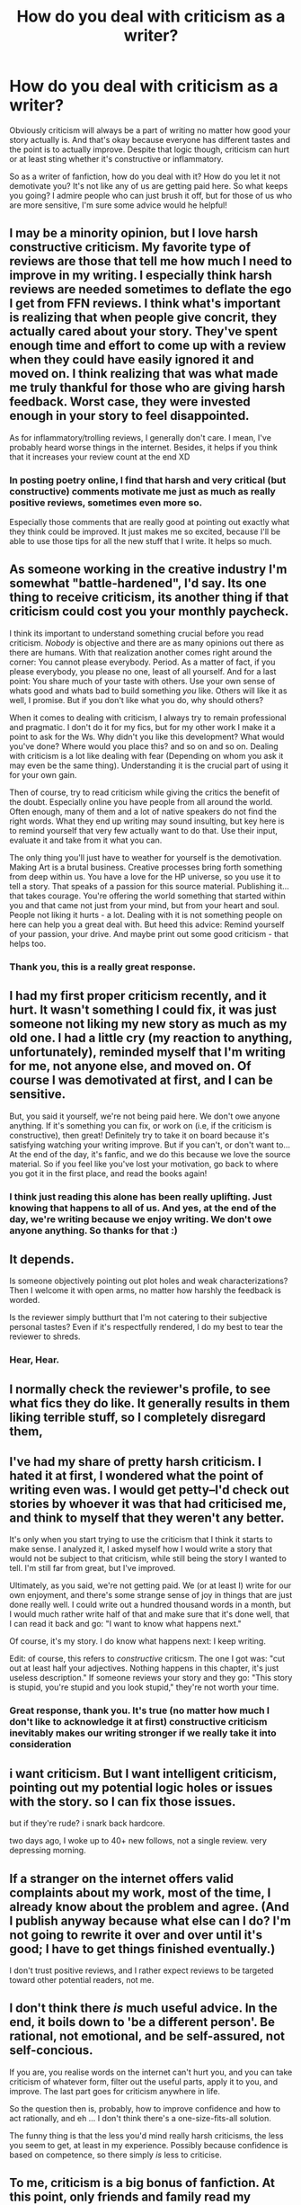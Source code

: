 #+TITLE: How do you deal with criticism as a writer?

* How do you deal with criticism as a writer?
:PROPERTIES:
:Author: face19171
:Score: 5
:DateUnix: 1460495548.0
:DateShort: 2016-Apr-13
:FlairText: Discussion
:END:
Obviously criticism will always be a part of writing no matter how good your story actually is. And that's okay because everyone has different tastes and the point is to actually improve. Despite that logic though, criticism can hurt or at least sting whether it's constructive or inflammatory.

So as a writer of fanfiction, how do you deal with it? How do you let it not demotivate you? It's not like any of us are getting paid here. So what keeps you going? I admire people who can just brush it off, but for those of us who are more sensitive, I'm sure some advice would he helpful!


** I may be a minority opinion, but I love harsh constructive criticism. My favorite type of reviews are those that tell me how much I need to improve in my writing. I especially think harsh reviews are needed sometimes to deflate the ego I get from FFN reviews. I think what's important is realizing that when people give concrit, they actually cared about your story. They've spent enough time and effort to come up with a review when they could have easily ignored it and moved on. I think realizing that was what made me truly thankful for those who are giving harsh feedback. Worst case, they were invested enough in your story to feel disappointed.

As for inflammatory/trolling reviews, I generally don't care. I mean, I've probably heard worse things in the internet. Besides, it helps if you think that it increases your review count at the end XD
:PROPERTIES:
:Author: M-Cheese
:Score: 10
:DateUnix: 1460498810.0
:DateShort: 2016-Apr-13
:END:

*** In posting poetry online, I find that harsh and very critical (but constructive) comments motivate me just as much as really positive reviews, sometimes even more so.

Especially those comments that are really good at pointing out exactly what they think could be improved. It just makes me so excited, because I'll be able to use those tips for all the new stuff that I write. It helps so much.
:PROPERTIES:
:Author: BigFatNo
:Score: 3
:DateUnix: 1460507381.0
:DateShort: 2016-Apr-13
:END:


** As someone working in the creative industry I'm somewhat "battle-hardened", I'd say. Its one thing to receive criticism, its another thing if that criticism could cost you your monthly paycheck.

I think its important to understand something crucial before you read criticism. /Nobody/ is objective and there are as many opinions out there as there are humans. With that realization another comes right around the corner: You cannot please everybody. Period. As a matter of fact, if you please everybody, you please no one, least of all yourself. And for a last point: You share much of your taste with others. Use your own sense of whats good and whats bad to build something /you/ like. Others will like it as well, I promise. But if you don't like what you do, why should others?

When it comes to dealing with criticism, I always try to remain professional and pragmatic. I don't do it for my fics, but for my other work I make it a point to ask for the Ws. Why didn't you like this development? What would you've done? Where would you place this? and so on and so on. Dealing with criticism is a lot like dealing with fear (Depending on whom you ask it may even be the same thing). Understanding it is the crucial part of using it for your own gain.

Then of course, try to read criticism while giving the critics the benefit of the doubt. Especially online you have people from all around the world. Often enough, many of them and a lot of native speakers do not find the right words. What they end up writing may sound insulting, but key here is to remind yourself that very few actually want to do that. Use their input, evaluate it and take from it what you can.

The only thing you'll just have to weather for yourself is the demotivation. Making Art is a brutal business. Creative processes bring forth something from deep within us. You have a love for the HP universe, so you use it to tell a story. That speaks of a passion for this source material. Publishing it... that takes courage. You're offering the world something that started within you and that came not just from your mind, but from your heart and soul. People not liking it hurts - a lot. Dealing with it is not something people on here can help you a great deal with. But heed this advice: Remind yourself of your passion, your drive. And maybe print out some good criticism - that helps too.
:PROPERTIES:
:Author: UndeadBBQ
:Score: 6
:DateUnix: 1460548553.0
:DateShort: 2016-Apr-13
:END:

*** Thank you, this is a really great response.
:PROPERTIES:
:Author: face19171
:Score: 2
:DateUnix: 1460562474.0
:DateShort: 2016-Apr-13
:END:


** I had my first proper criticism recently, and it hurt. It wasn't something I could fix, it was just someone not liking my new story as much as my old one. I had a little cry (my reaction to anything, unfortunately), reminded myself that I'm writing for me, not anyone else, and moved on. Of course I was demotivated at first, and I can be sensitive.

But, you said it yourself, we're not being paid here. We don't owe anyone anything. If it's something you can fix, or work on (i.e, if the criticism is constructive), then great! Definitely try to take it on board because it's satisfying watching your writing improve. But if you can't, or don't want to... At the end of the day, it's fanfic, and we do this because we love the source material. So if you feel like you've lost your motivation, go back to where you got it in the first place, and read the books again!
:PROPERTIES:
:Author: FloreatCastellum
:Score: 6
:DateUnix: 1460496020.0
:DateShort: 2016-Apr-13
:END:

*** I think just reading this alone has been really uplifting. Just knowing that happens to all of us. And yes, at the end of the day, we're writing because we enjoy writing. We don't owe anyone anything. So thanks for that :)
:PROPERTIES:
:Author: face19171
:Score: 2
:DateUnix: 1460497145.0
:DateShort: 2016-Apr-13
:END:


** It depends.

Is someone objectively pointing out plot holes and weak characterizations? Then I welcome it with open arms, no matter how harshly the feedback is worded.

Is the reviewer simply butthurt that I'm not catering to their subjective personal tastes? Even if it's respectfully rendered, I do my best to tear the reviewer to shreds.
:PROPERTIES:
:Author: MacsenWledig
:Score: 12
:DateUnix: 1460496974.0
:DateShort: 2016-Apr-13
:END:

*** Hear, Hear.
:PROPERTIES:
:Author: booleanfreud
:Score: 2
:DateUnix: 1460518737.0
:DateShort: 2016-Apr-13
:END:


** I normally check the reviewer's profile, to see what fics they do like. It generally results in them liking terrible stuff, so I completely disregard them,
:PROPERTIES:
:Author: Englishhedgehog13
:Score: 3
:DateUnix: 1460496139.0
:DateShort: 2016-Apr-13
:END:


** I've had my share of pretty harsh criticism. I hated it at first, I wondered what the point of writing even was. I would get petty--I'd check out stories by whoever it was that had criticised me, and think to myself that they weren't any better.

It's only when you start trying to use the criticism that I think it starts to make sense. I analyzed it, I asked myself how I would write a story that would not be subject to that criticism, while still being the story I wanted to tell. I'm still far from great, but I've improved.

Ultimately, as you said, we're not getting paid. We (or at least I) write for our own enjoyment, and there's some strange sense of joy in things that are just done really well. I could write out a hundred thousand words in a month, but I would much rather write half of that and make sure that it's done well, that I can read it back and go: "I want to know what happens next."

Of course, it's my story. I do know what happens next: I keep writing.

Edit: of course, this refers to /constructive/ criticsm. The one I got was: "cut out at least half your adjectives. Nothing happens in this chapter, it's just useless description." If someone reviews your story and they go: "This story is stupid, you're stupid and you look stupid," they're not worth your time.
:PROPERTIES:
:Author: Pashow
:Score: 3
:DateUnix: 1460496300.0
:DateShort: 2016-Apr-13
:END:

*** Great response, thank you. It's true (no matter how much I don't like to acknowledge it at first) constructive criticism inevitably makes our writing stronger if we really take it into consideration
:PROPERTIES:
:Author: face19171
:Score: 2
:DateUnix: 1460497566.0
:DateShort: 2016-Apr-13
:END:


** i want criticism. But I want intelligent criticism, pointing out my potential logic holes or issues with the story. so I can fix those issues.

but if they're rude? i snark back hardcore.

two days ago, I woke up to 40+ new follows, not a single review. very depressing morning.
:PROPERTIES:
:Author: viol8er
:Score: 3
:DateUnix: 1460525381.0
:DateShort: 2016-Apr-13
:END:


** If a stranger on the internet offers valid complaints about my work, most of the time, I already know about the problem and agree. (And I publish anyway because what else can I do? I'm not going to rewrite it over and over until it's good; I have to get things finished eventually.)

I don't trust positive reviews, and I rather expect reviews to be targeted toward other potential readers, not me.
:PROPERTIES:
:Score: 2
:DateUnix: 1460508035.0
:DateShort: 2016-Apr-13
:END:


** I don't think there /is/ much useful advice. In the end, it boils down to 'be a different person'. Be rational, not emotional, and be self-assured, not self-concious.

If you are, you realise words on the internet can't hurt you, and you can take criticism of whatever form, filter out the useful parts, apply it to you, and improve. The last part goes for criticism anywhere in life.

So the question then is, probably, how to improve confidence and how to act rationally, and eh ... I don't think there's a one-size-fits-all solution.

The funny thing is that the less you'd mind really harsh criticisms, the less you seem to get, at least in my experience. Possibly because confidence is based on competence, so there simply /is/ less to criticise.
:PROPERTIES:
:Author: Sescquatch
:Score: 2
:DateUnix: 1460545388.0
:DateShort: 2016-Apr-13
:END:


** To me, criticism is a big bonus of fanfiction. At this point, only friends and family read my original stuff, fanfiction allows me to test my writing and storytelling skills on a bigger audience than I could ever reach otherwise. Reviews that offer constructive criticism are by far my favourites, and sometimes even lead to interesting conversations and new insights into characters, or the HP world in general. Sometimes they also inspire ideas I wouldn't have thought of otherwise.

Negative criticism can be a downer for a short while, especially if I put a lot of work into the chapter in question, but in the end I either agree and try to do better, or it turns out I prefer my version of things anyway. Especially in the beginning, contradictory criticism was quite confusing. I have a scene in my story from Hermione's POV, and some people like it, some say I didn't do her justice, and others simply despise her character and dislike the scene on principal. So with time I've learned to take criticism concerning certain canon characters with a grain of salt.

About really rude reviews... somebody once told me I'm a loser (and a mudblood :D ) because my characterisation of Harry didn't fulfil their expectations. It was more entertaining than anything else. Not worth getting angry about, in any way, especially as it was written by an anonymous reviewer.

So my advice would be to concentrate on the opportunities the review function offers to you as a writer. There are actually people out there reading your story, who are invested enough to give you feedback for free. They might point out weaknesses, but that gives you the chance to work on that. Someone criticises your grammar and spelling? - You know to double check that before you post the next chapter. Someone doesn't understand why a character is acting a certain way? - Go back and take a look at what motivated your character, written down, things can look quite different than they did in your mind.

Of course that's easier said than done, and not every reviewer should be taken seriously, but I think a positive and open attitude on the writers side can help.
:PROPERTIES:
:Author: cheo_
:Score: 2
:DateUnix: 1460547740.0
:DateShort: 2016-Apr-13
:END:


** I wish I'd get more real criticism. I'm quite a perfectionist, and I don't think any of my stories (all one-shots so far except from an Albus/Gellert multichapter about their summer together) so far are up to the standard I'd have as a reader, but I was posting them anyway hoping for some real criticism.

Instead, I've often received praise even in review tag games, but I always think people who praise my stories are either too polite or not looking hard enough. My stories don't really get that many views, so I guess those reviewers are just too polite...

I don't need people telling me something is perfect if I'm well aware it isn't. Many fanfiction.net readers are too easily pleased. I really love constructive criticism, especially on my writing style. I don't like reviewers demanding to change the plot though, like "please make this Dumbledore bashing" or "just send Ariana to St. Mungo's".
:PROPERTIES:
:Score: 2
:DateUnix: 1460496815.0
:DateShort: 2016-Apr-13
:END:

*** Hey I took a look at your story. I read the first chapter. I liked the friendship between Elphias and Albus. There were a few typos in the chapter which distracted me a bit. Typos sometimes cause me to stop reading a fic. If you want specifics of all the typos I caught, send me a PM and I can go into more detail. Overall, I did like the opening and it set up the story well.
:PROPERTIES:
:Author: bri-anna
:Score: 2
:DateUnix: 1460503225.0
:DateShort: 2016-Apr-13
:END:


*** u/PsychoGeek:
#+begin_quote
  Albus/Gellert multichapter about their summer together
#+end_quote

I'm interested. Link?
:PROPERTIES:
:Author: PsychoGeek
:Score: 1
:DateUnix: 1460497867.0
:DateShort: 2016-Apr-13
:END:

**** linkffn(The End Of The Century by Lazy House Elf)

It's only three chapters in though, and Gellert has only made a brief appearance yet.
:PROPERTIES:
:Score: 1
:DateUnix: 1460497996.0
:DateShort: 2016-Apr-13
:END:

***** [[http://www.fanfiction.net/s/11775935/1/][*/The End of the Century/*]] by [[https://www.fanfiction.net/u/7169630/Lazy-House-Elf][/Lazy House Elf/]]

#+begin_quote
  It is the summer of 1899. Albus Dumbledore graduates from Hogwarts, only to find himself orphaned and trapped at home, having to take care of his younger siblings. Meanwhile the equally brilliant but ruthless Gellert Grindelwald arrives in Godric's Hollow in pursuit of three powerful magical artefacts.
#+end_quote

^{/Site/: [[http://www.fanfiction.net/][fanfiction.net]] *|* /Category/: Harry Potter *|* /Rated/: Fiction T *|* /Chapters/: 3 *|* /Words/: 11,008 *|* /Reviews/: 7 *|* /Favs/: 1 *|* /Follows/: 5 *|* /Updated/: 3/9 *|* /Published/: 2/7 *|* /id/: 11775935 *|* /Language/: English *|* /Genre/: Tragedy/Friendship *|* /Characters/: Albus D., Aberforth D., Ariana D., Gellert G. *|* /Download/: [[http://www.p0ody-files.com/ff_to_ebook/ffn-bot/index.php?id=11775935&source=ff&filetype=epub][EPUB]] or [[http://www.p0ody-files.com/ff_to_ebook/ffn-bot/index.php?id=11775935&source=ff&filetype=mobi][MOBI]]}

--------------

*FanfictionBot*^{1.3.7} *|* [[[https://github.com/tusing/reddit-ffn-bot/wiki/Usage][Usage]]] | [[[https://github.com/tusing/reddit-ffn-bot/wiki/Changelog][Changelog]]] | [[[https://github.com/tusing/reddit-ffn-bot/issues/][Issues]]] | [[[https://github.com/tusing/reddit-ffn-bot/][GitHub]]] | [[[https://www.reddit.com/message/compose?to=%2Fu%2Ftusing][Contact]]]

^{/New in this version: PM request support!/}
:PROPERTIES:
:Author: FanfictionBot
:Score: 1
:DateUnix: 1460498035.0
:DateShort: 2016-Apr-13
:END:


***** Ah, I have come across this before on fanfiction.net. You should punctuate your dialogue correctly. I generally close the tab if I see full stops instead of commas before the dialogue tag. Now I see that you've corrected it later on, so I'll give it a shot.
:PROPERTIES:
:Author: PsychoGeek
:Score: 1
:DateUnix: 1460498829.0
:DateShort: 2016-Apr-13
:END:

****** Yes, the punctuation of dialogue used to be one of my big mistakes. And old habits are sometimes hard to get rid of.
:PROPERTIES:
:Score: 1
:DateUnix: 1460498995.0
:DateShort: 2016-Apr-13
:END:


** There's been times I've wanted to delete everything, especially after a nasty anon review, but then I tell myself that I was having fun before and why let another person ruin my fun? 9 times out of 10, they're either anon or from a throwaway account with no bio or stories on it so they're probably a troll or bully. At least I have the guts to post my work and review under my penname.

As for concrit reviews, I've learned to accept them more gracefully. I've also learned to stand by my work. The thing is, not all concrit is good advice. I receive a lot through review games / review trades, and some of it can be very contradictory to each other. One person might thing a scene is very emotional and well-done, another might call it over-dramatic. It's one thing to correct grammar or plot holes or weak characterization, but then there comes a point where it's very subjective and sometimes you're going to disagree.
:PROPERTIES:
:Author: chatterchick
:Score: 2
:DateUnix: 1460502351.0
:DateShort: 2016-Apr-13
:END:

*** That's a really good point. Contradictory feedback can be so confusing to deal with. And in the end there are so many things that are just completely subjective.
:PROPERTIES:
:Author: face19171
:Score: 1
:DateUnix: 1460515954.0
:DateShort: 2016-Apr-13
:END:


** I've gotten a bit of good criticism in my time, which mainly amounted to, "add more description to your scenes." I can agree with that, too. When I read my own work, most of the time it feels really dry and sparse, but the problem is that adding good description is /really/ hard. And when one of my friends tried to give me advice on this topic, I disagreed with her advice. I don't think adding dialogue tags like, "the green-eyed Gryffindor retorted" is good writing. It's redundant and unnecessarily hard to follow.

Any advice on this? I think it would really help me write faster if I knew how to tackle descriptions.
:PROPERTIES:
:Author: FreakingTea
:Score: 1
:DateUnix: 1460541181.0
:DateShort: 2016-Apr-13
:END:


** I'd rather have one comment outlining exactly why the reader thinks my story is terrible and needs extensive reworking than 100 "love it please write more"s, not going to lie.

If someone's taken the time out to write those things down, think about them. You don't even necessarily have to agree with what the person's said, but if they've actually given criticism, they're trying to help you improve.

Be driven to improve - even if it hurts, what that person has said is extremely valuable, and they've handed you a tool to improve your writing, your characterization, your worldbuilding. Try and ignore any sarcastic tone to it, just break the comment down to the bones and see how you can approach using them constructively.

Sure, it hurts. If it really hurts, go have a cup of tea or a yoghurt, have a nice long shower, read for a bit, distance yourself a little, and then go back and read it again. Try and view the comment and your work objectively if it helps.

And if you have a cry, don't worry about it. I have had many a cry over things that don't matter, and writing is a pretty sensitive hobby. You have to put yourself in your characters' shoes, and a criticism can feel like a personal attack sometimes - but just remember, it's not. You're you, and it's all cool.
:PROPERTIES:
:Score: 1
:DateUnix: 1460899860.0
:DateShort: 2016-Apr-17
:END:


** I've not written much and only published a oneshot about a decade ago. But before that, I came from a stage acting background. As a result, I'm not only well used to criticism, but actually look forward to it.
:PROPERTIES:
:Author: BaldBombshell
:Score: 1
:DateUnix: 1460501132.0
:DateShort: 2016-Apr-13
:END:


** It depends what is getting criticized, and how.

If the criticism is insulting, or mocking, then I ignore it. Those people don't want to offer constructive criticism, they are posting for their own audience.

If the criticism boils down to "I don't like this story, write a story I like", or "this is not canon, write canon!" then I ignore it.

If the criticism is constructive, I'll check it out, and may change stuff or not.
:PROPERTIES:
:Author: Starfox5
:Score: 1
:DateUnix: 1460501454.0
:DateShort: 2016-Apr-13
:END:
